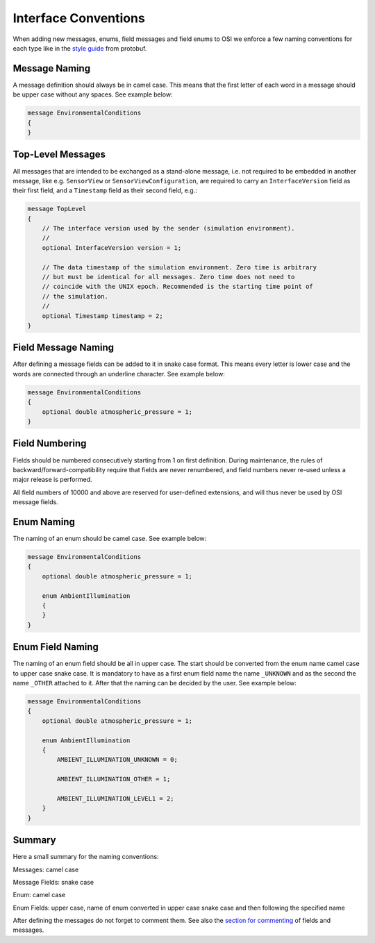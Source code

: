 .. _iconventions:

Interface Conventions
======================

When adding new messages, enums, field messages and field enums to OSI we enforce a few naming conventions for each type like in the `style guide <https://developers.google.com/protocol-buffers/docs/style>`_ from protobuf.

Message Naming
---------------
A message definition should always be in camel case. This means that the first letter of each word in a message should be upper case without any spaces. See example below:

.. code-block:: protobuf

    message EnvironmentalConditions
    {
    }

Top-Level Messages
-------------------
All messages that are intended to be exchanged as a stand-alone message, i.e. not required to be embedded in another message, like e.g. ``SensorView`` or ``SensorViewConfiguration``, are required to carry an ``InterfaceVersion`` field as their first field, and a ``Timestamp`` field as their second field, e.g.:

.. code-block:: protobuf

    message TopLevel
    {
        // The interface version used by the sender (simulation environment).
        //
        optional InterfaceVersion version = 1;
        
        // The data timestamp of the simulation environment. Zero time is arbitrary
        // but must be identical for all messages. Zero time does not need to
        // coincide with the UNIX epoch. Recommended is the starting time point of
        // the simulation.
        //
        optional Timestamp timestamp = 2;
    }

Field Message Naming
---------------------
After defining a message fields can be added to it in snake case format. This means every letter is lower case and the words are connected through an underline character. See example below:

.. code-block:: protobuf

    message EnvironmentalConditions
    {
        optional double atmospheric_pressure = 1;
    }

Field Numbering
----------------

Fields should be numbered consecutively  starting from 1 on first definition. During maintenance, the rules of backward/forward-compatibility require that fields are never renumbered, and field numbers never re-used unless a major release is performed.

All field numbers of 10000 and above are reserved for user-defined extensions, and will thus never be used by OSI message fields.

Enum Naming
------------
The naming of an enum should be camel case. See example below:

.. code-block:: protobuf

    message EnvironmentalConditions
    {
        optional double atmospheric_pressure = 1;

        enum AmbientIllumination
        {
        }
    }

Enum Field Naming
------------
The naming of an enum field should be all in upper case. The start should be converted from the enum name camel case to upper case snake case. It is mandatory to have as a first enum field name the name ``_UNKNOWN`` and as the second the name ``_OTHER`` attached to it. After that the naming can be decided by the user. See example below:

.. code-block:: protobuf

    message EnvironmentalConditions
    {
        optional double atmospheric_pressure = 1;

        enum AmbientIllumination
        {
            AMBIENT_ILLUMINATION_UNKNOWN = 0;
            
            AMBIENT_ILLUMINATION_OTHER = 1;

            AMBIENT_ILLUMINATION_LEVEL1 = 2;
        }
    }

Summary
--------
Here a small summary for the naming conventions:

Messages: camel case

Message Fields: snake case

Enum: camel case

Enum Fields: upper case, name of enum converted in upper case snake case and then following the specified name

After defining the messages do not forget to comment them. See also the `section for commenting <https://opensimulationinterface.github.io/osi-documentation/open-simulation-interface/doc/commenting.html>`_ of fields and messages.
